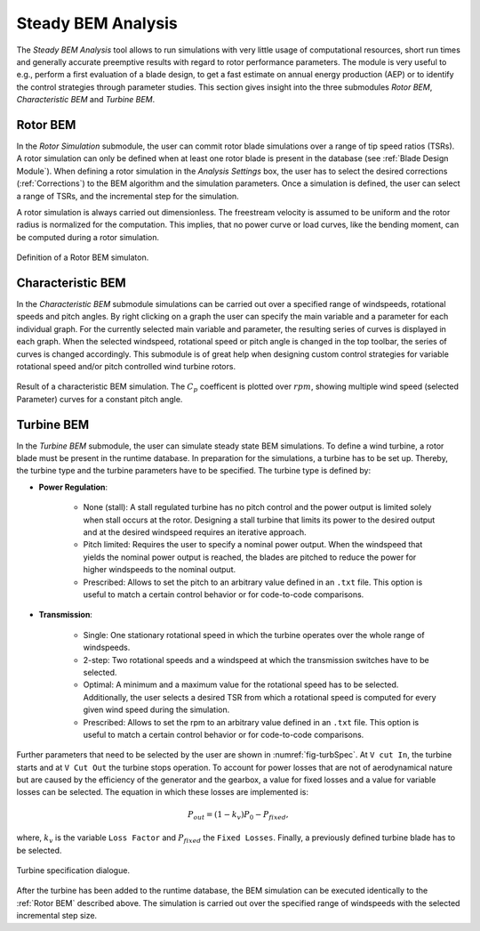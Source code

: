 Steady BEM Analysis
===================
The *Steady BEM Analysis* tool allows to run simulations with very little usage of computational resources, short run times and generally accurate
preemptive results with regard to rotor performance parameters. The module is very useful to e.g., perform a first evaluation of a blade design, to get a fast estimate on annual energy production (AEP) or
to identify the control strategies through parameter studies. This section gives insight into the three submodules *Rotor BEM*, *Characteristic BEM* and *Turbine BEM*.

Rotor BEM
---------
In the *Rotor Simulation* submodule, the user can commit rotor blade simulations over a range of tip speed ratios (TSRs). A rotor simulation can only be defined when at
least one rotor blade is present in the database (see :ref:`Blade Design Module`). When defining a rotor simulation in the *Analysis Settings* box, the user has to select the desired corrections (:ref:`Corrections`) to
the BEM algorithm and the simulation parameters. Once a simulation is defined, the user can select a range of TSRs, and the incremental step
for the simulation.

A rotor simulation is always carried out dimensionless. The freestream velocity is assumed to be uniform and the rotor radius is normalized for
the computation. This implies, that no power curve or load curves, like the bending moment, can be computed during a rotor simulation.

.. _fig-rotor_bem:
.. figure:: define_rotor_params.png
    :align: center
    :scale: 70%
    :alt: Rotor BEM definition dialogue

    Definition of a Rotor BEM simulaton.

Characteristic BEM
------------------

In the *Characteristic BEM* submodule simulations can be carried out over a specified range of windspeeds, rotational speeds and pitch angles. By right clicking on a graph the user can specify the main variable and 
a parameter for each individual graph. For the currently selected main variable and parameter, the resulting series of curves is displayed in each graph. When the selected windspeed, rotational speed or pitch angle is changed in the top toolbar, the series of curves is changed accordingly. This submodule is of great help when designing custom control strategies for variable rotational
speed and/or pitch controlled wind turbine rotors.

.. _fig-def_char_bem:
.. figure:: char_BEM.png
    :align: center
    :scale: 30%
    :alt: Characteristic BEM demonstration

    Result of a characteristic BEM simulation. The :math:`C_p` coefficent is plotted over :math:`rpm`, showing multiple wind speed (selected Parameter) curves for a constant pitch angle.
    
Turbine BEM
-----------
In the *Turbine BEM* submodule, the user can simulate steady state BEM simulations. To define a wind turbine, a rotor blade must be present in the runtime database. In preparation for the simulations, a turbine has
to be set up. Thereby, the turbine type and the turbine parameters have to be specified. The turbine type is defined by:

* **Power Regulation**:

    * None (stall): A stall regulated turbine has no pitch control and the power output is limited solely when stall occurs at the rotor. Designing a stall turbine that limits its power to the desired output and at the desired windspeed requires an iterative approach.

    * Pitch limited: Requires the user to specify a nominal power output. When the windspeed that yields the nominal power output is reached, the blades are pitched to reduce the power for higher windspeeds to the nominal output.

    * Prescribed: Allows to set the pitch to an arbitrary value defined in an ``.txt`` file. This option is useful to match a certain control behavior or for code-to-code comparisons.

* **Transmission**:

    * Single: One stationary rotational speed in which the turbine operates over the whole range of windspeeds.

    * 2-step: Two rotational speeds and a windspeed at which the transmission switches have to be selected.

    * Optimal: A minimum and a maximum value for the rotational speed has to be selected. Additionally, the user selects a desired TSR from which a rotational speed is computed for every given wind speed during the simulation.

    * Prescribed: Allows to set the rpm to an arbitrary value defined in an ``.txt`` file. This option is useful to match a certain control behavior or for code-to-code comparisons.

Further parameters that need to be selected by the user are shown in :numref:`fig-turbSpec`. At ``V cut In``, the turbine starts and at ``V Cut Out`` the turbine stops operation. 
To account for power losses that are not of aerodynamical nature but are caused by the efficiency of the generator and the gearbox, a value for fixed losses and a value for variable losses can be selected. 
The equation in which these losses are implemented is:

.. math::
   \begin{align}
   P_{out} = (1-k_v)P_0-P_{fixed},
   \end{align}

where, :math:`k_v` is the variable ``Loss Factor`` and :math:`P_{fixed}` the ``Fixed Losses``. Finally, a previously defined turbine blade has to be selected.

.. _fig-turbSpec:
.. figure:: turbine_specification.png
    :align: center
    :scale: 70%
    :alt: Turbine specifications Turbine BEM
    
    Turbine specification dialogue.
    
After the turbine has been added to the runtime database, the BEM simulation can be executed identically to the :ref:`Rotor BEM` described above.
The simulation is carried out over the specified range of windspeeds with the selected incremental step size. 

..
    Annual Energy Production Calculation
    ------------------------------------
    If a turbine simulation has been conducted, the user may calculate the annual yield of the turbine. Therefore, the the annual windspeed distribution
    can be detailed in the Weibull Settings via the WEIBULL distribution parameters k and A (see :footcite:t:`QBlade06`).

..
    Corrections

    * **DTU Poly BEM**: Time shift of the generated wave signal.
    * **Prandtl Tip Loss**: Acvitate Prandtl Tip Loss, see :ref:`Corrections`.
    * **3D Correction**: Activate 3D correction:ref:`Corrections`.

.. footbibliography::
